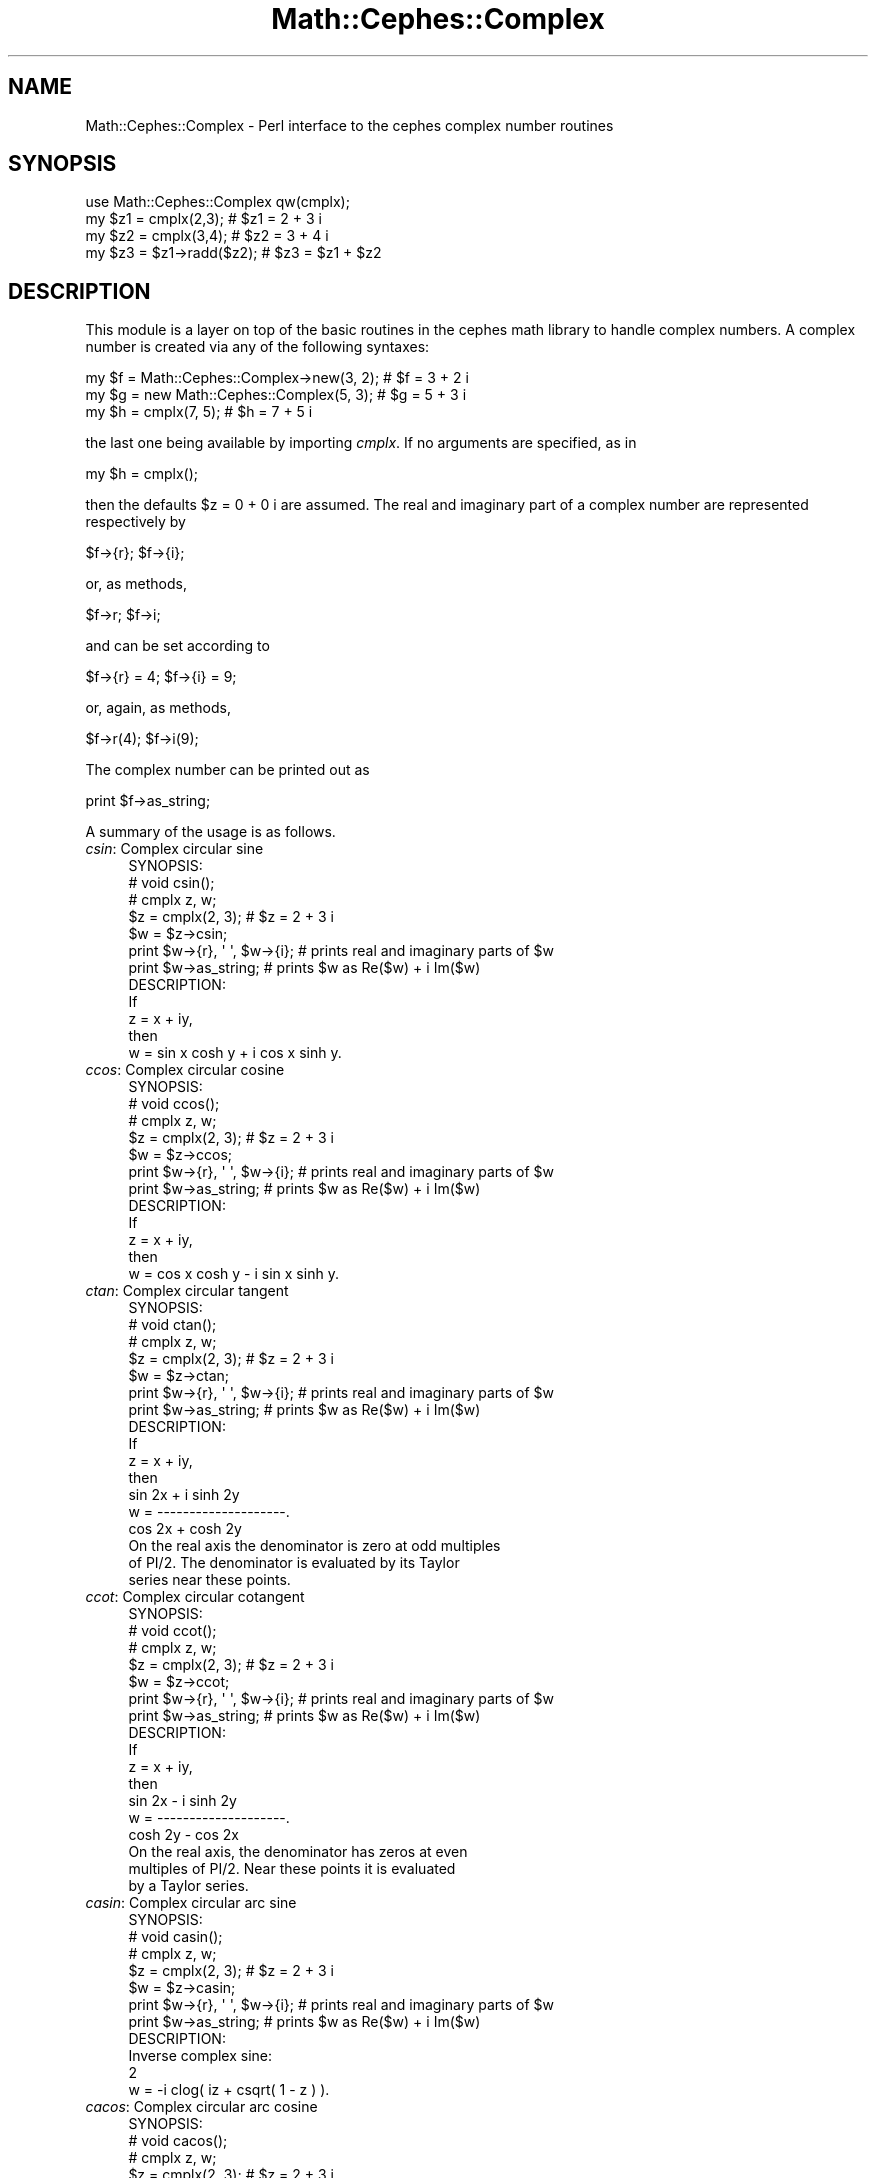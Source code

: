 .\" Automatically generated by Pod::Man 2.22 (Pod::Simple 3.13)
.\"
.\" Standard preamble:
.\" ========================================================================
.de Sp \" Vertical space (when we can't use .PP)
.if t .sp .5v
.if n .sp
..
.de Vb \" Begin verbatim text
.ft CW
.nf
.ne \\$1
..
.de Ve \" End verbatim text
.ft R
.fi
..
.\" Set up some character translations and predefined strings.  \*(-- will
.\" give an unbreakable dash, \*(PI will give pi, \*(L" will give a left
.\" double quote, and \*(R" will give a right double quote.  \*(C+ will
.\" give a nicer C++.  Capital omega is used to do unbreakable dashes and
.\" therefore won't be available.  \*(C` and \*(C' expand to `' in nroff,
.\" nothing in troff, for use with C<>.
.tr \(*W-
.ds C+ C\v'-.1v'\h'-1p'\s-2+\h'-1p'+\s0\v'.1v'\h'-1p'
.ie n \{\
.    ds -- \(*W-
.    ds PI pi
.    if (\n(.H=4u)&(1m=24u) .ds -- \(*W\h'-12u'\(*W\h'-12u'-\" diablo 10 pitch
.    if (\n(.H=4u)&(1m=20u) .ds -- \(*W\h'-12u'\(*W\h'-8u'-\"  diablo 12 pitch
.    ds L" ""
.    ds R" ""
.    ds C` ""
.    ds C' ""
'br\}
.el\{\
.    ds -- \|\(em\|
.    ds PI \(*p
.    ds L" ``
.    ds R" ''
'br\}
.\"
.\" Escape single quotes in literal strings from groff's Unicode transform.
.ie \n(.g .ds Aq \(aq
.el       .ds Aq '
.\"
.\" If the F register is turned on, we'll generate index entries on stderr for
.\" titles (.TH), headers (.SH), subsections (.SS), items (.Ip), and index
.\" entries marked with X<> in POD.  Of course, you'll have to process the
.\" output yourself in some meaningful fashion.
.ie \nF \{\
.    de IX
.    tm Index:\\$1\t\\n%\t"\\$2"
..
.    nr % 0
.    rr F
.\}
.el \{\
.    de IX
..
.\}
.\"
.\" Accent mark definitions (@(#)ms.acc 1.5 88/02/08 SMI; from UCB 4.2).
.\" Fear.  Run.  Save yourself.  No user-serviceable parts.
.    \" fudge factors for nroff and troff
.if n \{\
.    ds #H 0
.    ds #V .8m
.    ds #F .3m
.    ds #[ \f1
.    ds #] \fP
.\}
.if t \{\
.    ds #H ((1u-(\\\\n(.fu%2u))*.13m)
.    ds #V .6m
.    ds #F 0
.    ds #[ \&
.    ds #] \&
.\}
.    \" simple accents for nroff and troff
.if n \{\
.    ds ' \&
.    ds ` \&
.    ds ^ \&
.    ds , \&
.    ds ~ ~
.    ds /
.\}
.if t \{\
.    ds ' \\k:\h'-(\\n(.wu*8/10-\*(#H)'\'\h"|\\n:u"
.    ds ` \\k:\h'-(\\n(.wu*8/10-\*(#H)'\`\h'|\\n:u'
.    ds ^ \\k:\h'-(\\n(.wu*10/11-\*(#H)'^\h'|\\n:u'
.    ds , \\k:\h'-(\\n(.wu*8/10)',\h'|\\n:u'
.    ds ~ \\k:\h'-(\\n(.wu-\*(#H-.1m)'~\h'|\\n:u'
.    ds / \\k:\h'-(\\n(.wu*8/10-\*(#H)'\z\(sl\h'|\\n:u'
.\}
.    \" troff and (daisy-wheel) nroff accents
.ds : \\k:\h'-(\\n(.wu*8/10-\*(#H+.1m+\*(#F)'\v'-\*(#V'\z.\h'.2m+\*(#F'.\h'|\\n:u'\v'\*(#V'
.ds 8 \h'\*(#H'\(*b\h'-\*(#H'
.ds o \\k:\h'-(\\n(.wu+\w'\(de'u-\*(#H)/2u'\v'-.3n'\*(#[\z\(de\v'.3n'\h'|\\n:u'\*(#]
.ds d- \h'\*(#H'\(pd\h'-\w'~'u'\v'-.25m'\f2\(hy\fP\v'.25m'\h'-\*(#H'
.ds D- D\\k:\h'-\w'D'u'\v'-.11m'\z\(hy\v'.11m'\h'|\\n:u'
.ds th \*(#[\v'.3m'\s+1I\s-1\v'-.3m'\h'-(\w'I'u*2/3)'\s-1o\s+1\*(#]
.ds Th \*(#[\s+2I\s-2\h'-\w'I'u*3/5'\v'-.3m'o\v'.3m'\*(#]
.ds ae a\h'-(\w'a'u*4/10)'e
.ds Ae A\h'-(\w'A'u*4/10)'E
.    \" corrections for vroff
.if v .ds ~ \\k:\h'-(\\n(.wu*9/10-\*(#H)'\s-2\u~\d\s+2\h'|\\n:u'
.if v .ds ^ \\k:\h'-(\\n(.wu*10/11-\*(#H)'\v'-.4m'^\v'.4m'\h'|\\n:u'
.    \" for low resolution devices (crt and lpr)
.if \n(.H>23 .if \n(.V>19 \
\{\
.    ds : e
.    ds 8 ss
.    ds o a
.    ds d- d\h'-1'\(ga
.    ds D- D\h'-1'\(hy
.    ds th \o'bp'
.    ds Th \o'LP'
.    ds ae ae
.    ds Ae AE
.\}
.rm #[ #] #H #V #F C
.\" ========================================================================
.\"
.IX Title "Math::Cephes::Complex 3"
.TH Math::Cephes::Complex 3 "2016-05-06" "perl v5.10.1" "User Contributed Perl Documentation"
.\" For nroff, turn off justification.  Always turn off hyphenation; it makes
.\" way too many mistakes in technical documents.
.if n .ad l
.nh
.SH "NAME"
.Vb 1
\&  Math::Cephes::Complex \- Perl interface to the cephes complex number routines
.Ve
.SH "SYNOPSIS"
.IX Header "SYNOPSIS"
.Vb 4
\&  use Math::Cephes::Complex qw(cmplx);
\&  my $z1 = cmplx(2,3);          # $z1 = 2 + 3 i
\&  my $z2 = cmplx(3,4);          # $z2 = 3 + 4 i
\&  my $z3 = $z1\->radd($z2);      # $z3 = $z1 + $z2
.Ve
.SH "DESCRIPTION"
.IX Header "DESCRIPTION"
This module is a layer on top of the basic routines in the
cephes math library to handle complex numbers. A complex
number is created via any of the following syntaxes:
.PP
.Vb 3
\&  my $f = Math::Cephes::Complex\->new(3, 2);   # $f = 3 + 2 i
\&  my $g = new Math::Cephes::Complex(5, 3);    # $g = 5 + 3 i
\&  my $h = cmplx(7, 5);                        # $h = 7 + 5 i
.Ve
.PP
the last one being available by importing \fIcmplx\fR. If no arguments
are specified, as in
.PP
.Vb 1
\& my $h = cmplx();
.Ve
.PP
then the defaults \f(CW$z\fR = 0 + 0 i are assumed. The real and imaginary
part of a complex number are represented respectively by
.PP
.Vb 1
\&   $f\->{r}; $f\->{i};
.Ve
.PP
or, as methods,
.PP
.Vb 1
\&   $f\->r;  $f\->i;
.Ve
.PP
and can be set according to
.PP
.Vb 1
\&  $f\->{r} = 4; $f\->{i} = 9;
.Ve
.PP
or, again, as methods,
.PP
.Vb 1
\&  $f\->r(4);   $f\->i(9);
.Ve
.PP
The complex number can be printed out as
.PP
.Vb 1
\&  print $f\->as_string;
.Ve
.PP
A summary of the usage is as follows.
.IP "\fIcsin\fR: Complex circular sine" 4
.IX Item "csin: Complex circular sine"
.Vb 1
\& SYNOPSIS:
\&
\& # void csin();
\& # cmplx z, w;
\&
\& $z = cmplx(2, 3);    # $z = 2 + 3 i
\& $w = $z\->csin;
\& print $w\->{r}, \*(Aq  \*(Aq, $w\->{i};  # prints real and imaginary parts of $w
\& print $w\->as_string;           # prints $w as Re($w) + i Im($w)
\&
\& DESCRIPTION:
\&
\& If
\&     z = x + iy,
\&
\& then
\&
\&     w = sin x  cosh y  +  i cos x sinh y.
.Ve
.IP "\fIccos\fR: Complex circular cosine" 4
.IX Item "ccos: Complex circular cosine"
.Vb 1
\& SYNOPSIS:
\&
\& # void ccos();
\& # cmplx z, w;
\&
\& $z = cmplx(2, 3);    # $z = 2 + 3 i
\& $w = $z\->ccos;
\& print $w\->{r}, \*(Aq  \*(Aq, $w\->{i};  # prints real and imaginary parts of $w
\& print $w\->as_string;           # prints $w as Re($w) + i Im($w)
\&
\& DESCRIPTION:
\&
\& If
\&     z = x + iy,
\&
\& then
\&
\&     w = cos x  cosh y  \-  i sin x sinh y.
.Ve
.IP "\fIctan\fR: Complex circular tangent" 4
.IX Item "ctan: Complex circular tangent"
.Vb 1
\& SYNOPSIS:
\&
\& # void ctan();
\& # cmplx z, w;
\&
\& $z = cmplx(2, 3);    # $z = 2 + 3 i
\& $w = $z\->ctan;
\& print $w\->{r}, \*(Aq  \*(Aq, $w\->{i};  # prints real and imaginary parts of $w
\& print $w\->as_string;           # prints $w as Re($w) + i Im($w)
\&
\& DESCRIPTION:
\&
\& If
\&     z = x + iy,
\&
\& then
\&
\&           sin 2x  +  i sinh 2y
\&     w  =  \-\-\-\-\-\-\-\-\-\-\-\-\-\-\-\-\-\-\-\-.
\&            cos 2x  +  cosh 2y
\&
\& On the real axis the denominator is zero at odd multiples
\& of PI/2.  The denominator is evaluated by its Taylor
\& series near these points.
.Ve
.IP "\fIccot\fR: Complex circular cotangent" 4
.IX Item "ccot: Complex circular cotangent"
.Vb 1
\& SYNOPSIS:
\&
\& # void ccot();
\& # cmplx z, w;
\&
\& $z = cmplx(2, 3);    # $z = 2 + 3 i
\& $w = $z\->ccot;
\& print $w\->{r}, \*(Aq  \*(Aq, $w\->{i};  # prints real and imaginary parts of $w
\& print $w\->as_string;           # prints $w as Re($w) + i Im($w)
\&
\& DESCRIPTION:
\&
\& If
\&     z = x + iy,
\&
\& then
\&
\&           sin 2x  \-  i sinh 2y
\&     w  =  \-\-\-\-\-\-\-\-\-\-\-\-\-\-\-\-\-\-\-\-.
\&            cosh 2y  \-  cos 2x
\&
\& On the real axis, the denominator has zeros at even
\& multiples of PI/2.  Near these points it is evaluated
\& by a Taylor series.
.Ve
.IP "\fIcasin\fR: Complex circular arc sine" 4
.IX Item "casin: Complex circular arc sine"
.Vb 1
\& SYNOPSIS:
\&
\& # void casin();
\& # cmplx z, w;
\&
\& $z = cmplx(2, 3);    # $z = 2 + 3 i
\& $w = $z\->casin;
\& print $w\->{r}, \*(Aq  \*(Aq, $w\->{i};  # prints real and imaginary parts of $w
\& print $w\->as_string;           # prints $w as Re($w) + i Im($w)
\&
\& DESCRIPTION:
\&
\& Inverse complex sine:
\&
\&                               2
\& w = \-i clog( iz + csqrt( 1 \- z ) ).
.Ve
.IP "\fIcacos\fR: Complex circular arc cosine" 4
.IX Item "cacos: Complex circular arc cosine"
.Vb 1
\& SYNOPSIS:
\&
\& # void cacos();
\& # cmplx z, w;
\&
\& $z = cmplx(2, 3);    # $z = 2 + 3 i
\& $w = $z\->cacos;
\& print $w\->{r}, \*(Aq  \*(Aq, $w\->{i};  # prints real and imaginary parts of $w
\& print $w\->as_string;           # prints $w as Re($w) + i Im($w)
\&
\& DESCRIPTION:
\&
\& w = arccos z  =  PI/2 \- arcsin z.
.Ve
.IP "\fIcatan\fR: Complex circular arc tangent" 4
.IX Item "catan: Complex circular arc tangent"
.Vb 1
\& SYNOPSIS:
\&
\& # void catan();
\& # cmplx z, w;
\&
\& $z = cmplx(2, 3);    # $z = 2 + 3 i
\& $w = $z\->catan;
\& print $w\->{r}, \*(Aq  \*(Aq, $w\->{i};  # prints real and imaginary parts of $w
\& print $w\->as_string;           # prints $w as Re($w) + i Im($w)
\&
\& DESCRIPTION:
\&
\& If
\&     z = x + iy,
\&
\& then
\&          1       (    2x     )
\& Re w  =  \- arctan(\-\-\-\-\-\-\-\-\-\-\-)  +  k PI
\&          2       (     2    2)
\&                  (1 \- x  \- y )
\&
\&               ( 2         2)
\&          1    (x  +  (y+1) )
\& Im w  =  \- log(\-\-\-\-\-\-\-\-\-\-\-\-)
\&          4    ( 2         2)
\&               (x  +  (y\-1) )
\&
\& Where k is an arbitrary integer.
.Ve
.IP "\fIcsinh\fR: Complex hyperbolic sine" 4
.IX Item "csinh: Complex hyperbolic sine"
.Vb 1
\&  SYNOPSIS:
\&
\&  # void csinh();
\&  # cmplx z, w;
\&
\& $z = cmplx(2, 3);    # $z = 2 + 3 i
\& $w = $z\->csinh;
\& print $w\->{r}, \*(Aq  \*(Aq, $w\->{i};  # prints real and imaginary parts of $w
\& print $w\->as_string;           # prints $w as Re($w) + i Im($w)
\&
\&
\&  DESCRIPTION:
\&
\&  csinh z = (cexp(z) \- cexp(\-z))/2
\&          = sinh x * cos y  +  i cosh x * sin y .
.Ve
.IP "\fIcasinh\fR: Complex inverse hyperbolic sine" 4
.IX Item "casinh: Complex inverse hyperbolic sine"
.Vb 1
\&  SYNOPSIS:
\&
\&  # void casinh();
\&  # cmplx z, w;
\&
\& $z = cmplx(2, 3);    # $z = 2 + 3 i
\& $w = $z\->casinh;
\& print $w\->{r}, \*(Aq  \*(Aq, $w\->{i};  # prints real and imaginary parts of $w
\& print $w\->as_string;           # prints $w as Re($w) + i Im($w)
\&
\&  DESCRIPTION:
\&
\&  casinh z = \-i casin iz .
.Ve
.IP "\fIccosh\fR: Complex hyperbolic cosine" 4
.IX Item "ccosh: Complex hyperbolic cosine"
.Vb 1
\&  SYNOPSIS:
\&
\&  # void ccosh();
\&  # cmplx z, w;
\&
\& $z = cmplx(2, 3);    # $z = 2 + 3 i
\& $w = $z\->ccosh;
\& print $w\->{r}, \*(Aq  \*(Aq, $w\->{i};  # prints real and imaginary parts of $w
\& print $w\->as_string;           # prints $w as Re($w) + i Im($w)
\&
\&  DESCRIPTION:
\&
\&  ccosh(z) = cosh x  cos y + i sinh x sin y .
.Ve
.IP "\fIcacosh\fR: Complex inverse hyperbolic cosine" 4
.IX Item "cacosh: Complex inverse hyperbolic cosine"
.Vb 1
\&  SYNOPSIS:
\&
\&  # void cacosh();
\&  # cmplx z, w;
\&
\& $z = cmplx(2, 3);    # $z = 2 + 3 i
\& $w = $z\->cacosh;
\& print $w\->{r}, \*(Aq  \*(Aq, $w\->{i};  # prints real and imaginary parts of $w
\& print $w\->as_string;           # prints $w as Re($w) + i Im($w)
\&
\&  DESCRIPTION:
\&
\&  acosh z = i acos z .
.Ve
.IP "\fIctanh\fR: Complex hyperbolic tangent" 4
.IX Item "ctanh: Complex hyperbolic tangent"
.Vb 1
\& SYNOPSIS:
\&
\& # void ctanh();
\& # cmplx z, w;
\&
\& $z = cmplx(2, 3);    # $z = 2 + 3 i
\& $w = $z\->ctanh;
\& print $w\->{r}, \*(Aq  \*(Aq, $w\->{i};  # prints real and imaginary parts of $w
\& print $w\->as_string;           # prints $w as Re($w) + i Im($w)
\&
\& DESCRIPTION:
\&
\& tanh z = (sinh 2x  +  i sin 2y) / (cosh 2x + cos 2y) .
.Ve
.IP "\fIcatanh\fR: Complex inverse hyperbolic tangent" 4
.IX Item "catanh: Complex inverse hyperbolic tangent"
.Vb 1
\&  SYNOPSIS:
\&
\&  # void catanh();
\&  # cmplx z, w;
\&
\& $z = cmplx(2, 3);    # $z = 2 + 3 i
\& $w = $z\->catanh;
\& print $w\->{r}, \*(Aq  \*(Aq, $w\->{i};  # prints real and imaginary parts of $w
\& print $w\->as_string;           # prints $w as Re($w) + i Im($w)
\&
\&  DESCRIPTION:
\&
\&  Inverse tanh, equal to  \-i catan (iz);
.Ve
.IP "\fIcpow\fR: Complex power function" 4
.IX Item "cpow: Complex power function"
.Vb 1
\&  SYNOPSIS:
\&
\&  # void cpow();
\&  # cmplx a, z, w;
\&
\& $a = cmplx(5, 6);    # $z = 5 + 6 i
\& $z = cmplx(2, 3);    # $z = 2 + 3 i
\& $w = $a\->cpow($z);
\& print $w\->{r}, \*(Aq  \*(Aq, $w\->{i};  # prints real and imaginary parts of $w
\& print $w\->as_string;           # prints $w as Re($w) + i Im($w)
\&
\&  DESCRIPTION:
\&
\&  Raises complex A to the complex Zth power.
\&  Definition is per AMS55 # 4.2.8,
\&  analytically equivalent to cpow(a,z) = cexp(z clog(a)).
.Ve
.IP "\fIcmplx\fR: Complex number arithmetic" 4
.IX Item "cmplx: Complex number arithmetic"
.Vb 1
\& SYNOPSIS:
\&
\& # typedef struct {
\& #     double r;     real part
\& #     double i;     imaginary part
\& #    }cmplx;
\&
\& # cmplx *a, *b, *c;
\&
\& $a = cmplx(3, 5);   # $a = 3 + 5 i
\& $b = cmplx(2, 3);   # $b = 2 + 3 i
\&
\& $c = $a\->cadd( $b );  #   c = a + b
\& $c = $a\->csub( $b );  #   c = a \- b
\& $c = $a\->cmul( $b );  #   c = a * b
\& $c = $a\->cdiv( $b );  #   c = a / b
\& $c = $a\->cneg;        #   c = \-a
\& $c = $a\->cmov;        #   c = a
\&
\& print $c\->{r}, \*(Aq  \*(Aq, $c\->{i};   # prints real and imaginary parts of $c
\& print $c\->as_string;           # prints $c as Re($c) + i Im($c)
\&
\&
\& DESCRIPTION:
\&
\& Addition:
\&    c.r  =  b.r + a.r
\&    c.i  =  b.i + a.i
\&
\& Subtraction:
\&    c.r  =  b.r \- a.r
\&    c.i  =  b.i \- a.i
\&
\& Multiplication:
\&    c.r  =  b.r * a.r  \-  b.i * a.i
\&    c.i  =  b.r * a.i  +  b.i * a.r
\&
\& Division:
\&    d    =  a.r * a.r  +  a.i * a.i
\&    c.r  = (b.r * a.r  + b.i * a.i)/d
\&    c.i  = (b.i * a.r  \-  b.r * a.i)/d
.Ve
.IP "\fIcabs\fR: Complex absolute value" 4
.IX Item "cabs: Complex absolute value"
.Vb 1
\& SYNOPSIS:
\&
\& # double a, cabs();
\& # cmplx z;
\&
\& $z = cmplx(2, 3);    # $z = 2 + 3 i
\& $a = cabs( $z );
\&
\& DESCRIPTION:
\&
\& If z = x + iy
\&
\& then
\&
\&       a = sqrt( x**2 + y**2 ).
\&
\& Overflow and underflow are avoided by testing the magnitudes
\& of x and y before squaring.  If either is outside half of
\& the floating point full scale range, both are rescaled.
.Ve
.IP "\fIcsqrt\fR: Complex square root" 4
.IX Item "csqrt: Complex square root"
.Vb 1
\& SYNOPSIS:
\&
\& # void csqrt();
\& # cmplx z, w;
\&
\& $z = cmplx(2, 3);    # $z = 2 + 3 i
\& $w = $z\->csqrt;
\& print $w\->{r}, \*(Aq  \*(Aq, $w\->{i};  # prints real and imaginary parts of $w
\& print $w\->as_string;           # prints $w as Re($w) + i Im($w)
\&
\& DESCRIPTION:
\&
\& If z = x + iy,  r = |z|, then
\&
\&                       1/2
\& Im w  =  [ (r \- x)/2 ]   ,
\&
\& Re w  =  y / 2 Im w.
\&
\& Note that \-w is also a square root of z.  The root chosen
\& is always in the upper half plane.
\&
\& Because of the potential for cancellation error in r \- x,
\& the result is sharpened by doing a Heron iteration
\& (see sqrt.c) in complex arithmetic.
.Ve
.SH "BUGS"
.IX Header "BUGS"
.Vb 1
\& Please report any to Randy Kobes <randy@theoryx5.uwinnipeg.ca>
.Ve
.SH "SEE ALSO"
.IX Header "SEE ALSO"
For the basic interface to the cephes complex number routines, see
Math::Cephes. See also Math::Complex
for a more extensive interface to complex number routines.
.SH "COPYRIGHT"
.IX Header "COPYRIGHT"
The C code for the Cephes Math Library is
Copyright 1984, 1987, 1989, 2002 by Stephen L. Moshier,
and is available at http://www.netlib.org/cephes/.
Direct inquiries to 30 Frost Street, Cambridge, \s-1MA\s0 02140.
.PP
The perl interface is copyright 2000, 2002 by Randy Kobes.
This library is free software; you can redistribute it and/or
modify it under the same terms as Perl itself.
